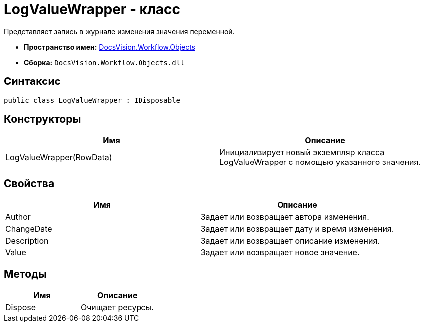 = LogValueWrapper - класс

Представляет запись в журнале изменения значения переменной.

* *Пространство имен:* xref:api/DocsVision/Workflow/Objects/Objects_NS.adoc[DocsVision.Workflow.Objects]
* *Сборка:* `DocsVision.Workflow.Objects.dll`

== Синтаксис

[source,csharp]
----
public class LogValueWrapper : IDisposable
----

== Конструкторы

[cols=",",options="header"]
|===
|Имя |Описание
|LogValueWrapper(RowData) |Инициализирует новый экземпляр класса LogValueWrapper с помощью указанного значения.
|===

== Свойства

[cols=",",options="header"]
|===
|Имя |Описание
|Author |Задает или возвращает автора изменения.
|ChangeDate |Задает или возвращает дату и время изменения.
|Description |Задает или возвращает описание изменения.
|Value |Задает или возвращает новое значение.
|===

== Методы

[cols=",",options="header"]
|===
|Имя |Описание
|Dispose |Очищает ресурсы.
|===
